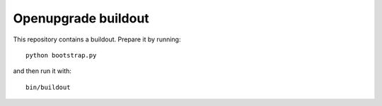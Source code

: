 Openupgrade buildout
====================

This repository contains a buildout. Prepare it by running::

    python bootstrap.py

and then run it with::

    bin/buildout

